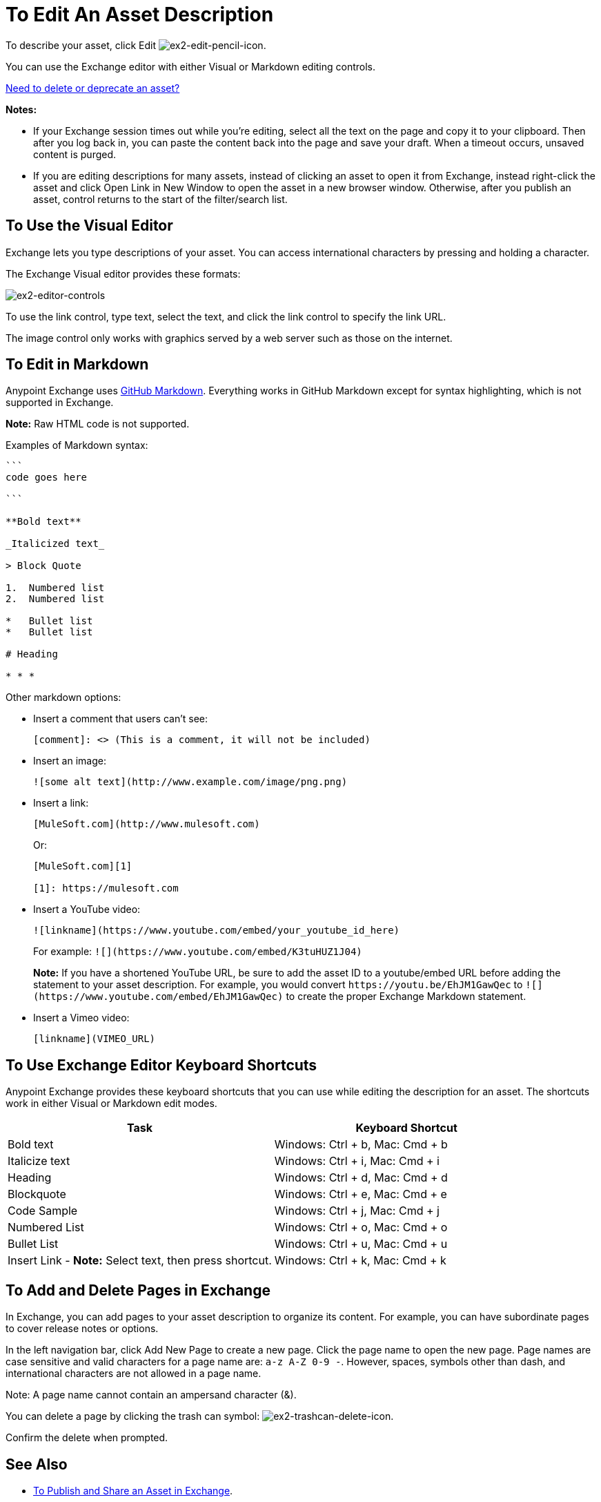 = To Edit An Asset Description
:keywords: exchange, editor, edit

To describe your asset, click Edit image:ex2-edit-pencil-icon.png[ex2-edit-pencil-icon].

You can use the Exchange editor with either Visual or Markdown editing controls.

link:/anypoint-exchange/ex2-delete[Need to delete or deprecate an asset?]

*Notes:* 

* If your Exchange session times out while you're editing, select all the text on the page and copy it to your 
clipboard. Then after you log back in, you can paste the content back into the page and save your draft. When a timeout occurs, unsaved content is purged.
* If you are editing descriptions for many assets, instead of clicking an asset to open it from Exchange, instead right-click the asset and click Open Link in New Window to open the asset in a new browser window. Otherwise, after you publish an asset, control returns to the start of the filter/search list.

== To Use the Visual Editor

Exchange lets you type descriptions of your asset. You can access international characters by pressing and holding a character.

The Exchange Visual editor provides these formats:

image:ex2-editor-controls.png[ex2-editor-controls]

To use the link control, type text, select the text, and click the link control to specify the link URL.

The image control only works with graphics served by a web server such as those on the internet.

== To Edit in Markdown

Anypoint Exchange uses link:https://guides.github.com/features/mastering-markdown/[GitHub Markdown]. Everything works in GitHub Markdown except for syntax highlighting, which is not supported in Exchange.

*Note:* Raw HTML code is not supported.

Examples of Markdown syntax:

[source,code,linenums]
----

```
code goes here

```

**Bold text**

_Italicized text_

> Block Quote

1.  Numbered list
2.  Numbered list

*   Bullet list
*   Bullet list

# Heading

* * *
----

Other markdown options:

* Insert a comment that users can't see:
+
[source]
[comment]: <> (This is a comment, it will not be included)
+
* Insert an image:
+
[source]
![some alt text](http://www.example.com/image/png.png)
+
* Insert a link:
+
[source]
----
[MuleSoft.com](http://www.mulesoft.com)
----
+
Or:
+
[source,xml,linenums]
----
[MuleSoft.com][1]

[1]: https://mulesoft.com
----
+
* Insert a YouTube video:
+
[source]
![linkname](https://www.youtube.com/embed/your_youtube_id_here)
+
For example: `+![](https://www.youtube.com/embed/K3tuHUZ1J04)+`
+
*Note:* If you have a shortened YouTube URL, be sure to add the asset ID to a youtube/embed URL before adding the
statement to your asset description. For example, you would convert `+https://youtu.be/EhJM1GawQec+` to `+![](https://www.youtube.com/embed/EhJM1GawQec)+` to create the proper Exchange Markdown statement.
+
* Insert a Vimeo video:
+
[source]
[linkname](VIMEO_URL)

== To Use Exchange Editor Keyboard Shortcuts

Anypoint Exchange provides these keyboard shortcuts that you can use while editing the description for an asset. The shortcuts work in either Visual or Markdown edit modes.

[%header,cols="50a,50a"]
|===
|Task |Keyboard Shortcut
|Bold text |Windows: Ctrl + b, Mac: Cmd + b
|Italicize text |Windows: Ctrl + i, Mac: Cmd + i
|Heading |Windows: Ctrl + d, Mac: Cmd + d
|Blockquote |Windows: Ctrl + e, Mac: Cmd + e
|Code Sample |Windows: Ctrl + j, Mac: Cmd + j
|Numbered List |Windows: Ctrl + o, Mac: Cmd + o
|Bullet List |Windows: Ctrl + u, Mac: Cmd + u
|Insert Link - *Note:* Select text, then press shortcut. |Windows: Ctrl + k, Mac: Cmd + k
|===

== To Add and Delete Pages in Exchange

In Exchange, you can add pages to your asset description to organize its content. For example, you can have subordinate pages to cover release notes or options. 

In the left navigation bar, click Add New Page to create a new page. Click the page name to open the new page. Page names are case sensitive and valid characters for a page name are: `a-z A-Z 0-9 -`. However, spaces, symbols other than dash, and international characters are not allowed in a page name. 

Note: A page name cannot contain an ampersand character (&#38;).

You can delete a page by clicking the trash can symbol: image:ex2-trashcan-delete-icon.png[ex2-trashcan-delete-icon]. 

Confirm the delete when prompted.

 
== See Also

* link:/anypoint-exchange/ex2-publish-share[To Publish and Share an Asset in Exchange].
* link:/anypoint-exchange/ex2-delete[To Delete or Deprecate an Asset].

